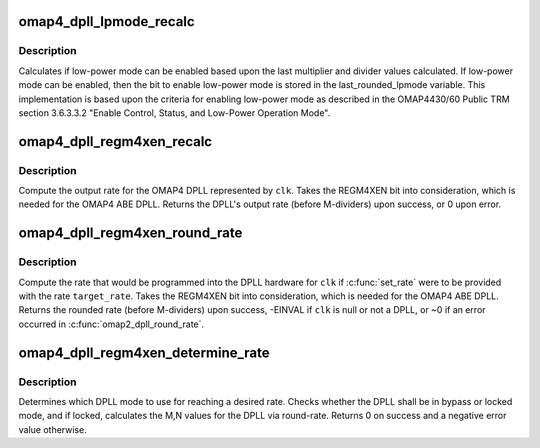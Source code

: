 .. -*- coding: utf-8; mode: rst -*-
.. src-file: drivers/clk/ti/dpll44xx.c

.. _`omap4_dpll_lpmode_recalc`:

omap4_dpll_lpmode_recalc
========================

.. c:function:: void omap4_dpll_lpmode_recalc(struct dpll_data *dd)

    compute DPLL low-power setting

    :param struct dpll_data \*dd:
        pointer to the dpll data structure

.. _`omap4_dpll_lpmode_recalc.description`:

Description
-----------

Calculates if low-power mode can be enabled based upon the last
multiplier and divider values calculated. If low-power mode can be
enabled, then the bit to enable low-power mode is stored in the
last_rounded_lpmode variable. This implementation is based upon the
criteria for enabling low-power mode as described in the OMAP4430/60
Public TRM section 3.6.3.3.2 "Enable Control, Status, and Low-Power
Operation Mode".

.. _`omap4_dpll_regm4xen_recalc`:

omap4_dpll_regm4xen_recalc
==========================

.. c:function:: unsigned long omap4_dpll_regm4xen_recalc(struct clk_hw *hw, unsigned long parent_rate)

    compute DPLL rate, considering REGM4XEN bit

    :param struct clk_hw \*hw:
        *undescribed*

    :param unsigned long parent_rate:
        *undescribed*

.. _`omap4_dpll_regm4xen_recalc.description`:

Description
-----------

Compute the output rate for the OMAP4 DPLL represented by \ ``clk``\ .
Takes the REGM4XEN bit into consideration, which is needed for the
OMAP4 ABE DPLL.  Returns the DPLL's output rate (before M-dividers)
upon success, or 0 upon error.

.. _`omap4_dpll_regm4xen_round_rate`:

omap4_dpll_regm4xen_round_rate
==============================

.. c:function:: long omap4_dpll_regm4xen_round_rate(struct clk_hw *hw, unsigned long target_rate, unsigned long *parent_rate)

    round DPLL rate, considering REGM4XEN bit

    :param struct clk_hw \*hw:
        *undescribed*

    :param unsigned long target_rate:
        the desired rate of the DPLL

    :param unsigned long \*parent_rate:
        *undescribed*

.. _`omap4_dpll_regm4xen_round_rate.description`:

Description
-----------

Compute the rate that would be programmed into the DPLL hardware
for \ ``clk``\  if \ :c:func:`set_rate`\  were to be provided with the rate
\ ``target_rate``\ .  Takes the REGM4XEN bit into consideration, which is
needed for the OMAP4 ABE DPLL.  Returns the rounded rate (before
M-dividers) upon success, -EINVAL if \ ``clk``\  is null or not a DPLL, or
~0 if an error occurred in \ :c:func:`omap2_dpll_round_rate`\ .

.. _`omap4_dpll_regm4xen_determine_rate`:

omap4_dpll_regm4xen_determine_rate
==================================

.. c:function:: int omap4_dpll_regm4xen_determine_rate(struct clk_hw *hw, struct clk_rate_request *req)

    determine rate for a DPLL

    :param struct clk_hw \*hw:
        pointer to the clock to determine rate for

    :param struct clk_rate_request \*req:
        target rate request

.. _`omap4_dpll_regm4xen_determine_rate.description`:

Description
-----------

Determines which DPLL mode to use for reaching a desired rate.
Checks whether the DPLL shall be in bypass or locked mode, and if
locked, calculates the M,N values for the DPLL via round-rate.
Returns 0 on success and a negative error value otherwise.

.. This file was automatic generated / don't edit.

